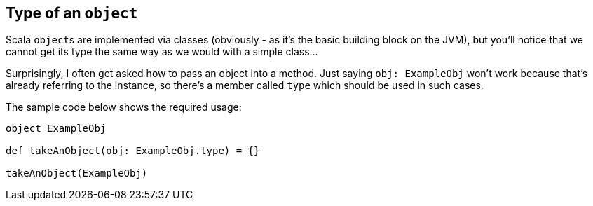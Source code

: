 == Type of an `object`

Scala ``object``s are implemented via classes (obviously - as it's the basic building block on the JVM),
but you'll notice that we cannot get its type the same way as we would with a simple class...

Surprisingly, I often get asked how to pass an object into a method. Just saying `obj: ExampleObj` won't work
because that's already referring to the instance, so there's a member called `type` which should be used in such cases.

The sample code below shows the required usage:

```scala
object ExampleObj

def takeAnObject(obj: ExampleObj.type) = {}

takeAnObject(ExampleObj)
```

